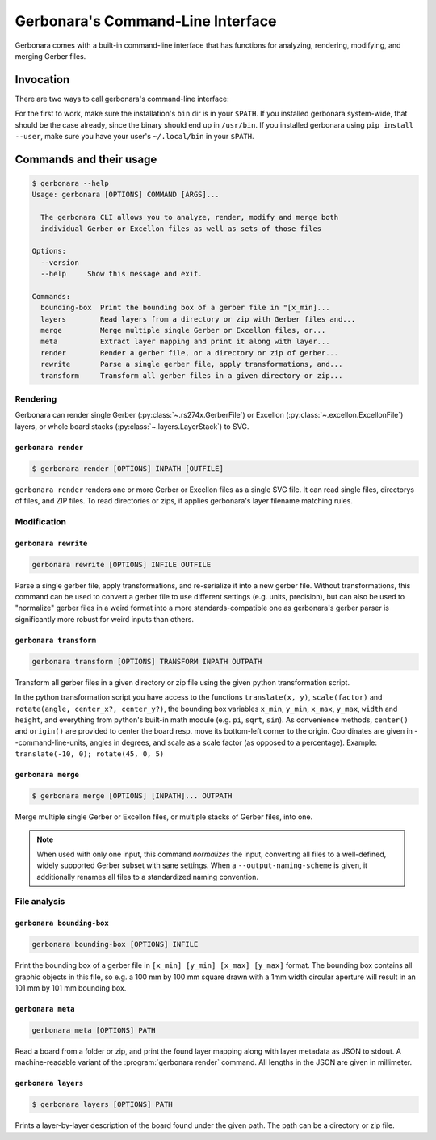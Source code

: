 .. _cli-doc:

Gerbonara's Command-Line Interface
==================================

Gerbonara comes with a built-in command-line interface that has functions for analyzing, rendering, modifying, and
merging Gerber files.

Invocation
----------

There are two ways to call gerbonara's command-line interface:

.. :code:

   $ gerbonara
   $ python -m gerbonara

For the first to work, make sure the installation's ``bin`` dir is in your ``$PATH``. If you installed gerbonara
system-wide, that should be the case already, since the binary should end up in ``/usr/bin``. If you installed gerbonara
using ``pip install --user``, make sure you have your user's ``~/.local/bin`` in your ``$PATH``.

Commands and their usage
------------------------

.. code-block:: console

    $ gerbonara --help
    Usage: gerbonara [OPTIONS] COMMAND [ARGS]...

      The gerbonara CLI allows you to analyze, render, modify and merge both
      individual Gerber or Excellon files as well as sets of those files

    Options:
      --version
      --help     Show this message and exit.

    Commands:
      bounding-box  Print the bounding box of a gerber file in "[x_min]...
      layers        Read layers from a directory or zip with Gerber files and...
      merge         Merge multiple single Gerber or Excellon files, or...
      meta          Extract layer mapping and print it along with layer...
      render        Render a gerber file, or a directory or zip of gerber...
      rewrite       Parse a single gerber file, apply transformations, and...
      transform     Transform all gerber files in a given directory or zip...

Rendering
~~~~~~~~~

Gerbonara can render single Gerber (:py:class:`~.rs274x.GerberFile`) or Excellon (:py:class:`~.excellon.ExcellonFile`)
layers, or whole board stacks (:py:class:`~.layers.LayerStack`) to SVG.

``gerbonara render``
********************
.. program:: gerbonara render

.. code-block:: console

    $ gerbonara render [OPTIONS] INPATH [OUTFILE]

``gerbonara render`` renders one or more Gerber or Excellon files as a single SVG file. It can read single files,
directorys of files, and ZIP files. To read directories or zips, it applies gerbonara's layer filename matching rules.

.. option:: --warnings [default|ignore|once]

    Enable or disable file format warnings during parsing (default: on)


.. option:: -m, --input-map <json_file>

   Extend or override layer name mapping with name map from JSON file. The JSON file must contain a single JSON dict
   with an arbitrary number of string: string entries. The keys are interpreted as regexes applied to the filenames via
   re.fullmatch, and each value must either be the string ``ignore`` to remove this layer from previous automatic guesses,
   or a gerbonara layer name such as ``top copper``, ``inner_2 copper`` or ``bottom silk``.

.. option:: --use-builtin-name-rules / --no-builtin-name-rules

    Disable built-in layer name rules and use only rules given by :option:`--input-map`


.. option:: --force-zip

   Force treating input path as a zip file (default: guess file type from extension and contents)

.. option:: --top, --bottom

   Which side of the board to render

.. option:: --command-line-units <metric|us-customary>

    Units for values given in other options. Default: millimeter

.. option:: --margin <float>

   Add space around the board inside the viewport

.. option:: --force-bounds <min_x,min_y,max_x,max_y>

   Force SVG bounding box to the given value.

.. option:: --inkscape, --standard-svg

   Export in Inkscape SVG format with layers and stuff instead of plain SVG.

.. option:: --colorscheme <json_file>

    Load colorscheme from given JSON file. The JSON file must contain a single dict with keys ``copper``, ``silk``,
    ``mask``, ``paste``, ``drill`` and ``outline``. Each key must map to a string containing either a normal 6-digit hex
    color with leading hash sign, or an 8-digit hex color with leading hash sign, where the last two digits set the
    layer's alpha value (opacity), with ``ff`` being completely opaque, and ``00`` being invisibly transparent.

Modification
~~~~~~~~~~~~

``gerbonara rewrite``
*********************

.. program:: gerbonara rewrite

.. code-block:: console
   
    gerbonara rewrite [OPTIONS] INFILE OUTFILE

Parse a single gerber file, apply transformations, and re-serialize it into a new gerber file. Without transformations,
this command can be used to convert a gerber file to use different settings (e.g. units, precision), but can also be
used to "normalize" gerber files in a weird format into a more standards-compatible one as gerbonara's gerber parser is
significantly more robust for weird inputs than others.

.. option:: --warnings <default|ignore|once>

   Enable or disable file format warnings during parsing (default: on)

.. option:: -t, --transform <code>

   Execute python transformation script on input. You have access to the functions ``translate(x, y)``,
   ``scale(factor)`` and ``rotate(angle, center_x?, center_y?)``, the bounding box variables ``x_min``, ``y_min``,
   ``x_max``, ``y_max``, ``width`` and ``height``, and everything from python's built-in math module (e.g. ``pi``,
   ``sqrt``, ``sin``). As convenience methods, ``center()`` and ``origin()`` are provided to center the board
   respectively move its bottom-left corner to the origin. Coordinates are given in ``--command-line-units``, angles in
   degrees, and scale as a scale factor (as opposed to a percentage). Example: ``translate(-10, 0); rotate(45, 0, 5)``

.. option:: --command-line-units <metric|us-customary>

    Units for values given in other options. Default: millimeter

.. option:: -n, --number-format <decimal.fractional>

   Override number format to use during export in ``[integer digits].[decimal digits]`` notation, e.g. ``2.6``.

.. option:: -u, --units <metric|us-customary>

   Override export file units

.. option:: -z, --zero-suppression <off|leading|trailing>

   Override export zero suppression setting. Note: The meaning of this value is like in the Gerber spec for both Gerber
   and Excellon files!

.. option:: --keep-comments, --drop-comments

   Keep gerber comments. Note: Comments will be prepended to the start of file, and will not occur in their old
   position.

.. option:: --default-settings, --reuse-input-settings

   Use sensible defaults for the output file format settings (default) or use the same export settings as the input file
   instead of sensible defaults.

.. option:: --input-number-format <decimal.fractional>

   Override number format of input file (mostly useful for Excellon files)

.. option:: --input-units <metric|us-customary>

   Override units of input file

.. option:: --input-zero-suppression <off|leading|trailing>

   Override zero suppression setting of input file


``gerbonara transform``
***********************

.. program:: gerbonara transform

.. code-block:: console

    gerbonara transform [OPTIONS] TRANSFORM INPATH OUTPATH

Transform all gerber files in a given directory or zip file using the given python transformation script.

In the python transformation script you have access to the functions ``translate(x, y)``, ``scale(factor)`` and
``rotate(angle, center_x?, center_y?)``, the bounding box variables ``x_min``, ``y_min``, ``x_max``, ``y_max``,
``width`` and ``height``, and everything from python's built-in math module (e.g. ``pi``, ``sqrt``, ``sin``). As
convenience methods, ``center()`` and ``origin()`` are provided to center the board resp. move its bottom-left corner to
the origin. Coordinates are given in --command-line-units, angles in degrees, and scale as a scale factor (as opposed to
a percentage). Example: ``translate(-10, 0); rotate(45, 0, 5)``

.. option:: -m, --input-map <json_file>

   Extend or override layer name mapping with name map from JSON file. The JSON file must contain a single JSON dict
   with an arbitrary number of string: string entries. The keys are interpreted as regexes applied to the filenames via
   re.fullmatch, and each value must either be the string ``ignore`` to remove this layer from previous automatic
   guesses, or a gerbonara layer name such as ``top copper``, ``inner_2 copper`` or ``bottom silk``.

.. option:: --use-builtin-name-rules, --no-builtin-name-rules

    Disable built-in layer name rules and use only rules given by ``--input-map``

.. option:: --warnings <default|ignore|once>

   Enable or disable file format warnings during parsing (default: on)

.. option:: --units <metric|us-customary>

    Units for values given in other options. Default: millimeter

.. option:: -n, --number-format <decimal.fractional>

   Override number format to use during export in ``[integer digits].[decimal digits]`` notation, e.g. ``2.6``.

.. option:: --default-settings, --reuse-input-settings

   Use sensible defaults for the output file format settings (default) or use the same export settings as the input file
   instead of sensible defaults.

.. option:: --force-zip

   Force treating input path as a zip file (default: guess file type from extension and contents)

.. option:: --output-naming-scheme <altium|kicad>

   Name output files according to the selected naming scheme instead of keeping the old file names.


``gerbonara merge``
*******************

.. program:: gerbonara merge

.. code-block:: console
   
    $ gerbonara merge [OPTIONS] [INPATH]... OUTPATH

Merge multiple single Gerber or Excellon files, or multiple stacks of Gerber files, into one.

.. note::
   When used with only one input, this command *normalizes* the input, converting all files to a well-defined, widely
   supported Gerber subset with sane settings. When a ``--output-naming-scheme`` is given, it additionally renames all
   files to a standardized naming convention.

.. option:: --command-line-units <metric|us-customary>

    Units for values given in --transform. Default: millimeter

.. option:: --warnings <default|ignore|once>

   Enable or disable file format warnings during parsing (default: on)

.. option:: --offset <COORDINATE>

   Offset for the n'th file as a ``x,y`` string in unit given by ``--command-line-units`` (default: millimeter). Can be
   given multiple times, and the first option affects the first input, the second option affects the second input, and
   so on.

.. option:: --rotation <ROTATION>

   Rotation for the n'th file in degrees clockwise, optionally followed by comma- separated rotation center X and Y
   coordinates. Can be given multiple times, and the first option affects the first input, the second option affects the
   second input, and so on.

.. option:: -m, --input-map <json_file>

   Extend or override layer name mapping with name map from JSON file. This option can be given multiple times, in which
   case the n'th option affects only the n'th input, like with ``--offset`` and ``--rotation``. The JSON file must
   contain a single JSON dict with an arbitrary number of string: string entries. The keys are interpreted as regexes
   applied to the filenames via re.fullmatch, and each value must either be the string "ignore" to remove this layer
   from previous automatic guesses, or a gerbonara layer name such as ``top copper``, ``inner_2 copper`` or ``bottom
   silk``.

.. option:: --default-settings, --reuse-input-settings

   Use sensible defaults for the output file format settings (default) or use the same export settings as the input file
   instead of sensible defaults.

.. option:: --output-naming-scheme <altium|kicad>

   Name output files according to the selected naming scheme instead of keeping the old file names of the first input.

.. option:: --output-board-name <TEXT>

    Override board name used with ``--output-naming-scheme``

.. option:: --use-builtin-name-rules, --no-builtin-name-rules
    
    Disable built-in layer name rules and use only rules given by --input-map

File analysis
~~~~~~~~~~~~~

``gerbonara bounding-box``
**************************

.. program:: gerbonara bounding-box

.. code-block:: console

   gerbonara bounding-box [OPTIONS] INFILE

Print the bounding box of a gerber file in ``[x_min] [y_min] [x_max] [y_max]`` format. The bounding box contains all
graphic objects in this file, so e.g. a 100 mm by 100 mm square drawn with a 1mm width circular aperture will result in
an 101 mm by 101 mm bounding box.

.. option:: --warnings <default|ignore|once>

    Enable or disable file format warnings during parsing (default: on)

.. option:: --units <metric|us-customary>
    
    Output bounding box in this unit (default: millimeter)

.. option:: --input-number-format <decimal.fractional>

    Override number format of input file (mostly useful for Excellon files)
    
.. option:: --input-units <metric|us-customary>

    Override units of input file

.. option:: --input-zero-suppression <off|leading|trailing>

    Override zero suppression setting of input file


``gerbonara meta``
******************
.. program:: gerbonara meta

.. code-block:: console

    gerbonara meta [OPTIONS] PATH

Read a board from a folder or zip, and print the found layer mapping along with layer metadata as JSON to stdout. A
machine-readable variant of the :program:`gerbonara render` command. All lengths in the JSON are given in millimeter.

.. option:: --warnings <default|ignore|once>

   Enable or disable file format warnings during parsing (default: on)

.. option:: --force-zip

   Force treating input path as zip file (default: guess file type from extension and contents)


``gerbonara layers``
********************
.. program:: gerbonara render

.. code-block:: console

    $ gerbonara layers [OPTIONS] PATH

Prints a layer-by-layer description of the board found under the given path. The path can be a directory or zip file.

.. option:: --warnings <default|ignore|once>

   Enable or disable file format warnings during parsing (default: on)

.. option:: --force-zip

   Force treating input path as zip file (default: guess file type from extension and contents)
